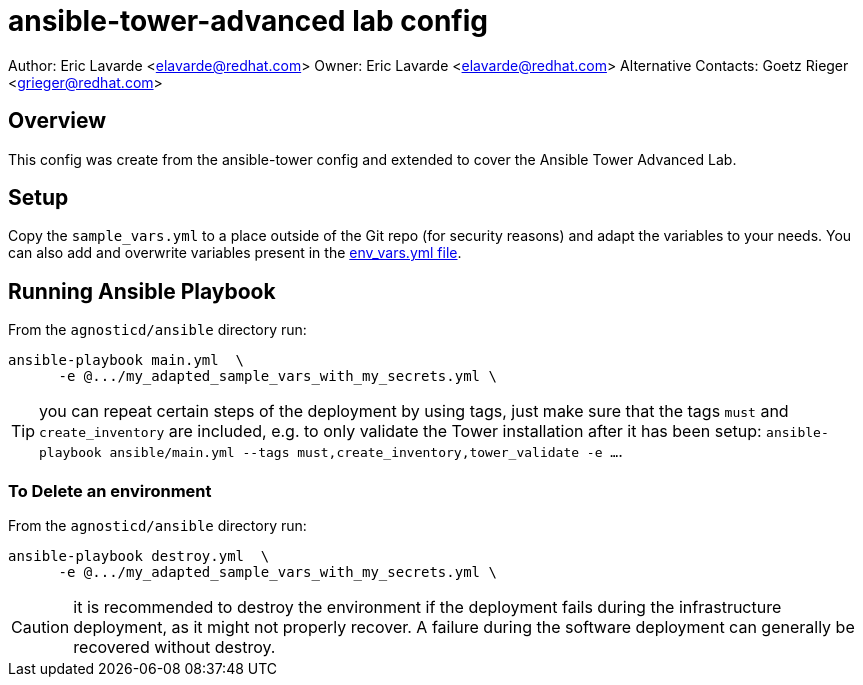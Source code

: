 = ansible-tower-advanced lab config

Author: Eric Lavarde <elavarde@redhat.com>
Owner: Eric Lavarde <elavarde@redhat.com>
Alternative Contacts: Goetz Rieger <grieger@redhat.com>

== Overview

This config was create from the ansible-tower config and extended to cover the
Ansible Tower Advanced Lab.

== Setup

Copy the `sample_vars.yml` to a place outside of the Git repo (for security reasons)
and adapt the variables to your needs. You can also add and overwrite variables
present in the link:env_vars.yml[env_vars.yml file].

== Running Ansible Playbook

From the `agnosticd/ansible` directory run:

[source,bash]
----
ansible-playbook main.yml  \
      -e @.../my_adapted_sample_vars_with_my_secrets.yml \
----

TIP: you can repeat certain steps of the deployment by using tags, just make
     sure that the tags `must` and `create_inventory` are included, e.g.
     to only validate the Tower installation after it has been setup:
     `ansible-playbook ansible/main.yml --tags must,create_inventory,tower_validate -e ...`.

=== To Delete an environment

From the `agnosticd/ansible` directory run:

[source,bash]
----
ansible-playbook destroy.yml  \
      -e @.../my_adapted_sample_vars_with_my_secrets.yml \
----

CAUTION: it is recommended to destroy the environment if the deployment fails during the
         infrastructure deployment, as it might not properly recover. A failure during
         the software deployment can generally be recovered without destroy.
